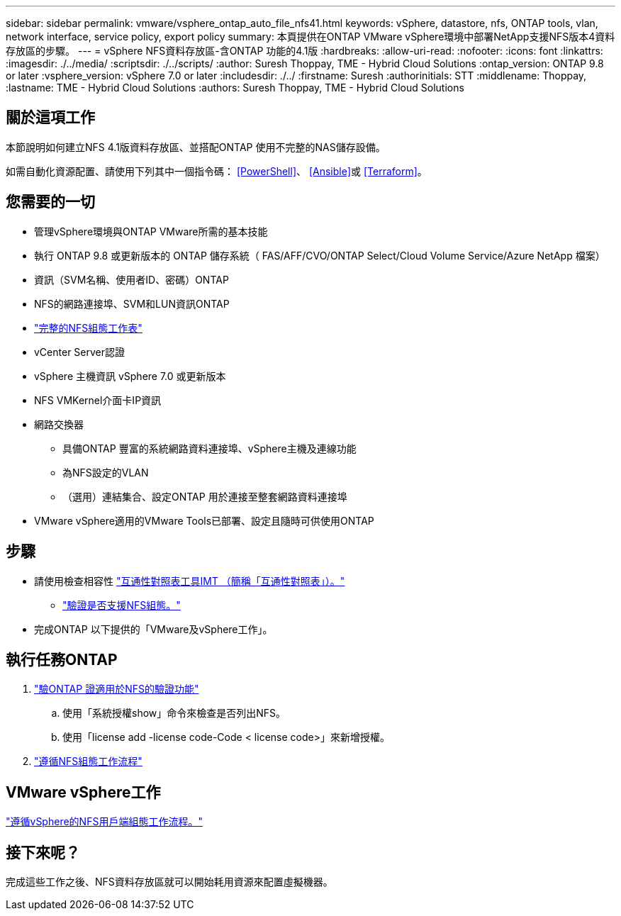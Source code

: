 ---
sidebar: sidebar 
permalink: vmware/vsphere_ontap_auto_file_nfs41.html 
keywords: vSphere, datastore, nfs, ONTAP tools, vlan, network interface, service policy, export policy 
summary: 本頁提供在ONTAP VMware vSphere環境中部署NetApp支援NFS版本4資料存放區的步驟。 
---
= vSphere NFS資料存放區-含ONTAP 功能的4.1版
:hardbreaks:
:allow-uri-read: 
:nofooter: 
:icons: font
:linkattrs: 
:imagesdir: ./../media/
:scriptsdir: ./../scripts/
:author: Suresh Thoppay, TME - Hybrid Cloud Solutions
:ontap_version: ONTAP 9.8 or later
:vsphere_version: vSphere 7.0 or later
:includesdir: ./../
:firstname: Suresh
:authorinitials: STT
:middlename: Thoppay,
:lastname: TME - Hybrid Cloud Solutions
:authors: Suresh Thoppay, TME - Hybrid Cloud Solutions




== 關於這項工作

本節說明如何建立NFS 4.1版資料存放區、並搭配ONTAP 使用不完整的NAS儲存設備。

如需自動化資源配置、請使用下列其中一個指令碼： <<PowerShell>>、 <<Ansible>>或 <<Terraform>>。



== 您需要的一切

* 管理vSphere環境與ONTAP VMware所需的基本技能
* 執行 ONTAP 9.8 或更新版本的 ONTAP 儲存系統（ FAS/AFF/CVO/ONTAP Select/Cloud Volume Service/Azure NetApp 檔案）
* 資訊（SVM名稱、使用者ID、密碼）ONTAP
* NFS的網路連接埠、SVM和LUN資訊ONTAP
* link:++https://docs.netapp.com/ontap-9/topic/com.netapp.doc.exp-nfs-vaai/GUID-BBD301EF-496A-4974-B205-5F878E44BF59.html++["完整的NFS組態工作表"]
* vCenter Server認證
* vSphere 主機資訊 vSphere 7.0 或更新版本
* NFS VMKernel介面卡IP資訊
* 網路交換器
+
** 具備ONTAP 豐富的系統網路資料連接埠、vSphere主機及連線功能
** 為NFS設定的VLAN
** （選用）連結集合、設定ONTAP 用於連接至整套網路資料連接埠


* VMware vSphere適用的VMware Tools已部署、設定且隨時可供使用ONTAP




== 步驟

* 請使用檢查相容性 https://mysupport.netapp.com/matrix["互通性對照表工具IMT （簡稱「互通性對照表」）。"]
+
** link:++https://docs.netapp.com/ontap-9/topic/com.netapp.doc.exp-nfs-vaai/GUID-DA231492-F8D1-4E1B-A634-79BA906ECE76.html++["驗證是否支援NFS組態。"]


* 完成ONTAP 以下提供的「VMware及vSphere工作」。




== 執行任務ONTAP

. link:++https://docs.netapp.com/ontap-9/topic/com.netapp.doc.dot-cm-cmpr-980/system__license__show.html++["驗ONTAP 證適用於NFS的驗證功能"]
+
.. 使用「系統授權show」命令來檢查是否列出NFS。
.. 使用「license add -license code-Code < license code>」來新增授權。


. link:++https://docs.netapp.com/ontap-9/topic/com.netapp.doc.pow-nfs-cg/GUID-6D7A1BB1-C672-46EF-B3DC-08EBFDCE1CD5.html++["遵循NFS組態工作流程"]




== VMware vSphere工作

link:++https://docs.netapp.com/ontap-9/topic/com.netapp.doc.exp-nfs-vaai/GUID-D78DD9CF-12F2-4C3C-AD3A-002E5D727411.html++["遵循vSphere的NFS用戶端組態工作流程。"]



== 接下來呢？

完成這些工作之後、NFS資料存放區就可以開始耗用資源來配置虛擬機器。
